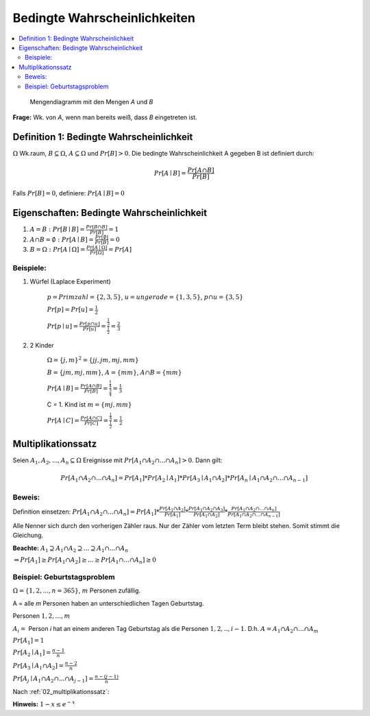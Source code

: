 Bedingte Wahrscheinlichkeiten
================================

.. role:: def
    :class: underline


.. contents::
    :local:

.. figure:: assets/mengendiagramm_01.png
    :alt: Mengendiagramm mit den Mengen `A` und `B`

    Mengendiagramm mit den Mengen `A` und `B`

**Frage:** Wk. von `A`, wenn man bereits weiß, dass `B` eingetreten ist.

Definition 1: Bedingte Wahrscheinlichkeit
*******************************************

:math:`\Omega` Wk.raum, :math:`B \subseteq \Omega`, :math:`A \subseteq \Omega` und :math:`Pr[B]>0`. Die
:def:`bedingte Wahrscheinlichkeit A gegeben B` ist definiert durch:

.. math::

    Pr[A\mid B]=\frac{Pr[A\cap B]}{Pr[B]}

Falls :math:`Pr[B]=0`, definiere: :math:`Pr[A\mid B]=0`

Eigenschaften: Bedingte Wahrscheinlichkeit
*********************************************

1. :math:`A=B: \;\; Pr[B\mid B] =\frac{Pr[B\cap B]}{Pr[B]}=1`
2. :math:`A \cap B=\emptyset : \;\; Pr[A\mid B] =\frac{Pr[\emptyset]}{Pr[B]}=0`
3. :math:`B=\Omega : \;\; Pr[A\mid \Omega] =\frac{Pr[A \mid \Omega]}{Pr[\Omega]}=Pr[A]`

Beispiele:
^^^^^^^^^^^^

1. Würfel (Laplace Experiment)

    :math:`p=Primzahl=\{2,3,5\}`, :math:`u=ungerade=\{1,3,5\}`, :math:`p\cap u=\{3,5\}`

    :math:`Pr[p]=Pr[u]=\frac{1}{2}`

    :math:`Pr[p \mid u]=\frac{Pr[p\cap u]}{Pr[u]}=\frac{\frac{1}{3}}{\frac{1}{2}}=\frac{2}{3}`

2. 2 Kinder

    :math:`\Omega=\{j,m\}^2=\{jj, jm, mj, mm\}`

    :math:`B=\{jm, mj, mm\}`, :math:`A=\{mm\}`, :math:`A\cap B=\{mm\}`

    :math:`Pr[A \mid B]=\frac{Pr[A \cap B]}{Pr[B]}=\frac{\frac{1}{4}}{\frac{3}{4}}=\frac{1}{3}`

    C = 1. Kind ist :math:`m=\{mj, mm\}`

    :math:`Pr[A \mid C]=\frac{Pr[A \cap C]}{Pr[C]}=\frac{\frac{1}{4}}{\frac{1}{2}}=\frac{1}{2}`

.. _02_multiplikationssatz:

Multiplikationssatz
*********************

Seien :math:`A_1,A_2,...,A_n \subseteq \Omega` Ereignisse mit :math:`Pr[A_1\cap A_2\cap ... \cap A_n]>0`. Dann gilt:

.. math::

    Pr[A_1\cap A_2\cap ... \cap A_n]=Pr[A_1]*Pr[A_2\mid A_1] * Pr[A_3\mid A_1\cap A_2] * Pr[A_n\mid A_1\cap A_2\cap
    ... \cap A_{n-1}]

Beweis:
^^^^^^^^

Definition einsetzen: :math:`Pr[A_1\cap A_2\cap ... \cap A_n]=Pr[A_1] * \frac{Pr[A_1\cap A_2]}{Pr[A_1]} *
\frac{Pr[A_1\cap A_2 \cap A_3]}{Pr[A_1 \cap A_2]} * \frac{Pr[A_1\cap A_2 \cap ... \cap A_n]}{Pr[A_1\cap A_2 \cap ...
\cap A_{n-1}]}`

Alle Nenner sich durch den vorherigen Zähler raus. Nur der Zähler vom letzten Term bleibt stehen. Somit stimmt die
Gleichung.

**Beachte:** :math:`A_1 \supseteq A_1 \cap A_2 \supseteq ... \supseteq A_1 \cap ... \cap A_n`

:math:`\Rightarrow Pr[A_1]\ge Pr[A_1\cap A_2] \ge ... \ge Pr[A_1 \cap ... \cap A_n] \ge 0`


Beispiel: Geburtstagsproblem
^^^^^^^^^^^^^^^^^^^^^^^^^^^^^^^^

:math:`\Omega=\{1,2,...,n=365\}`, :math:`m` Personen zufällig.

A = alle `m` Personen haben an unterschiedlichen Tagen Geburtstag.

Personen :math:`1, 2, ..., m`

:math:`A_i=` Person `i` hat an einem anderen Tag Geburtstag als die Personen :math:`1,2,.., i-1`.
D.h. :math:`A=A_1\cap A_2 \cap ... \cap A_m`

:math:`Pr[A_1] = 1`

:math:`Pr[A_2\mid A_1] = \frac{n-1}{n}`

:math:`Pr[A_3\mid A_1 \cap A_2] = \frac{n-2}{n}`

:math:`Pr[A_j\mid A_1 \cap A_2 \cap ... \cap A_{j-1}] = \frac{n-(j-1)}{n}`

Nach :ref:`02_multiplikationssatz`:

.. math::
    :nowrap:

    \begin{align*}
    Pr[A]&=1*\frac{n-1}{n}*\frac{n-2}{n}*...*\frac{n-(m-1)}{n}\\
    &=\prod_{j=1}^m\frac{n-(j-1)}{n} = \prod_{j=1}^m (1-\frac{j-1}{n} \le \prod_{j=1}^m e^{-\frac{j-1}{n}} \le\\
    &\le e^{-\frac{1}{n}* \sum_{j=1}^m (j-1)} = e^{-\frac{1}{n}* \sum_{j=0}^{m-1} (j)} = e^{-\frac{(m-1)m}{2n}}\\

    \end{align*}

.. todo::

    Check formula end

**Hinweis:** :math:`1-x\le e^{-x}`